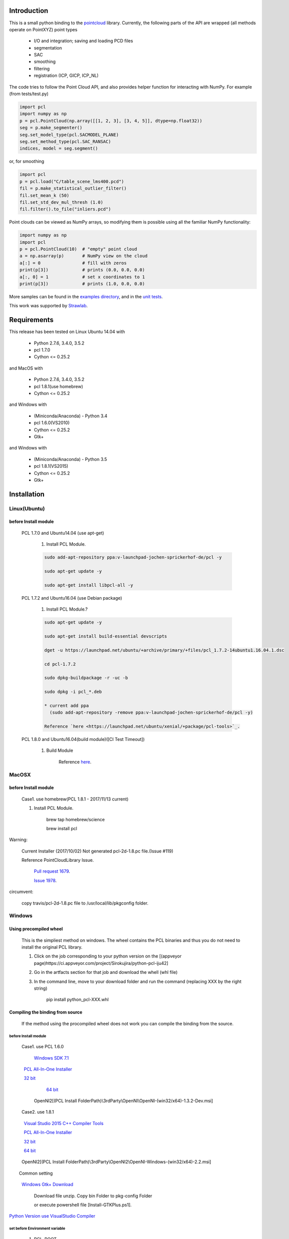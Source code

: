 .. raw:: html

    <a href="https://github.com/strawlab/python-pcl">
    <img style="position: absolute; top: 0; right: 0; border: 0;" src="https://s3.amazonaws.com/github/ribbons/forkme_right_darkblue_121621.png" alt="Fork me on GitHub"></a>

    <script type="text/javascript">
      var _gaq = _gaq || [];
      _gaq.push(['_setAccount', 'UA-3707626-7']);
      _gaq.push(['_trackPageview']);
      (function() {
        var ga = document.createElement('script'); ga.type = 'text/javascript'; ga.async = true;
        ga.src = ('https:' == document.location.protocol ? 'https://ssl' : 'http://www') + '.google-analytics.com/ga.js';
        var s = document.getElementsByTagName('script')[0]; s.parentNode.insertBefore(ga, s);
      })();
    </script>

    <div align="center"><img src="docs/image/pcl_logo_958x309.png" width="309"/></div>

Introduction
============

This is a small python binding to the `pointcloud <http://pointclouds.org/>`_ library.
Currently, the following parts of the API are wrapped (all methods operate on PointXYZ)
point types

 * I/O and integration; saving and loading PCD files
 * segmentation
 * SAC
 * smoothing
 * filtering
 * registration (ICP, GICP, ICP_NL)

The code tries to follow the Point Cloud API, and also provides helper function
for interacting with NumPy. For example (from tests/test.py)

.. code-block:: python

    import pcl
    import numpy as np
    p = pcl.PointCloud(np.array([[1, 2, 3], [3, 4, 5]], dtype=np.float32))
    seg = p.make_segmenter()
    seg.set_model_type(pcl.SACMODEL_PLANE)
    seg.set_method_type(pcl.SAC_RANSAC)
    indices, model = seg.segment()

or, for smoothing

.. code-block:: python

    import pcl
    p = pcl.load("C/table_scene_lms400.pcd")
    fil = p.make_statistical_outlier_filter()
    fil.set_mean_k (50)
    fil.set_std_dev_mul_thresh (1.0)
    fil.filter().to_file("inliers.pcd")

Point clouds can be viewed as NumPy arrays, so modifying them is possible
using all the familiar NumPy functionality:

.. code-block:: python

    import numpy as np
    import pcl
    p = pcl.PointCloud(10)  # "empty" point cloud
    a = np.asarray(p)       # NumPy view on the cloud
    a[:] = 0                # fill with zeros
    print(p[3])             # prints (0.0, 0.0, 0.0)
    a[:, 0] = 1             # set x coordinates to 1
    print(p[3])             # prints (1.0, 0.0, 0.0)

More samples can be found in the `examples directory <https://github.com/strawlab/python-pcl/tree/master/examples>`_,
and in the `unit tests <https://github.com/strawlab/python-pcl/blob/master/tests/test.py>`_.

This work was supported by `Strawlab <http://strawlab.org/>`_.

Requirements
============

This release has been tested on Linux Ubuntu 14.04 with

 * Python 2.7.6, 3.4.0, 3.5.2
 * pcl 1.7.0
 * Cython <= 0.25.2

and MacOS with

 * Python 2.7.6, 3.4.0, 3.5.2
 * pcl 1.8.1(use homebrew)
 * Cython <= 0.25.2

and Windows with

 * (Miniconda/Anaconda) - Python 3.4
 * pcl 1.6.0(VS2010)
 * Cython <= 0.25.2
 * Gtk+

and Windows with

 * (Miniconda/Anaconda) - Python 3.5
 * pcl 1.8.1(VS2015)
 * Cython <= 0.25.2
 * Gtk+

Installation
============

Linux(Ubuntu)
-------------

before Install module
^^^^^^^^^^^^^^^^^^^^^

    PCL 1.7.0 and Ubuntu14.04 (use apt-get)

        1. Install PCL Module.

        .. code-block:: none

            sudo add-apt-repository ppa:v-launchpad-jochen-sprickerhof-de/pcl -y

            sudo apt-get update -y

            sudo apt-get install libpcl-all -y


    PCL 1.7.2 and Ubuntu16.04 (use Debian package)

        1. Install PCL Module.?

        .. code-block:: none

            sudo apt-get update -y

            sudo apt-get install build-essential devscripts

            dget -u https://launchpad.net/ubuntu/+archive/primary/+files/pcl_1.7.2-14ubuntu1.16.04.1.dsc

            cd pcl-1.7.2

            sudo dpkg-buildpackage -r -uc -b

            sudo dpkg -i pcl_*.deb

            * current add ppa 
              (sudo add-apt-repository -remove ppa:v-launchpad-jochen-sprickerhof-de/pcl -y)

            Reference `here <https://launchpad.net/ubuntu/xenial/+package/pcl-tools>`_.


    PCL 1.8.0 and Ubuntu16.04(build module)([CI Test Timeout])

        1. Build Module

            Reference `here <https://askubuntu.com/questions/916260/how-to-install-point-cloud-library-v1-8-pcl-1-8-0-on-ubuntu-16-04-2-lts-for>`_.

MacOSX
------

before Install module
^^^^^^^^^^^^^^^^^^^^^

        Case1. use homebrew(PCL 1.8.1 - 2017/11/13 current)

        1. Install PCL Module.

            .. code-block:: none

            brew tap homebrew/science

            brew install pcl

Warning:
   
   Current Installer (2017/10/02) Not generated pcl-2d-1.8.pc file.(Issue #119)
   
   Reference PointCloudLibrary Issue.
   
       `Pull request 1679 <https://github.com/PointCloudLibrary/pcl/pull/1679>`_.
   
       `Issue 1978 <https://github.com/PointCloudLibrary/pcl/issues/1978>`_.

circumvent:

    copy travis/pcl-2d-1.8.pc file to /usr/local/lib/pkgconfig folder.

Windows
-------

Using precompiled wheel
^^^^^^^^^^^^^^^^^^^^^

	This is the simpliest method on windows. The wheel contains the PCL binaries and thus you do not need to install the original PCL library.

	1. Click on the job corresponding to your python version on the [(appveyor page)https://ci.appveyor.com/project/Sirokujira/python-pcl-iju42] 
	2. Go in the artfacts section for that job and download the whell (whl file)
	3. In the command line, move to your download folder and run the command (replacing XXX by the right string)	
		
		pip install python_pcl-XXX.whl
	
		
Compiling the binding from source
^^^^^^^^^^^^^^^^^^^^^		

	If the method using the procompiled wheel does not work you can compile the binding from the source.
	
before Install module
~~~~~~~~~~~~~~~~~~~

        Case1. use PCL 1.6.0 

            `Windows SDK 7.1 <http://www.microsoft.com/download/en/details.aspx?id=8279>`_

            `PCL All-In-One Installer <http://pointclouds.org/downloads/windows.html>`_
                
                `32 bit <http://sourceforge.net/projects/pointclouds/files/1.6.0/PCL-1.6.0-AllInOne-msvc2010-win32.exe/download>`_
                
                `64 bit <http://sourceforge.net/projects/pointclouds/files/1.6.0/PCL-1.6.0-AllInOne-msvc2010-win64.exe/download>`_

            OpenNI2[(PCL Install FolderPath)\\3rdParty\\OpenNI\\OpenNI-(win32/x64)-1.3.2-Dev.msi]

        Case2. use 1.8.1

            `Visual Studio 2015 C++ Compiler Tools <http://landinghub.visualstudio.com/visual-cpp-build-tools>`_ 

            `PCL All-In-One Installer <https://github.com/PointCloudLibrary/pcl/releases/>`_
                
                `32 bit <https://github.com/PointCloudLibrary/pcl/releases/download/pcl-1.8.1/PCL-1.8.1-AllInOne-msvc2015-win32.exe>`_
                
                `64 bit <https://github.com/PointCloudLibrary/pcl/releases/download/pcl-1.8.1/PCL-1.8.1-AllInOne-msvc2015-win64.exe>`_

            OpenNI2[(PCL Install FolderPath)\\3rdParty\\OpenNI2\\OpenNI-Windows-(win32/x64)-2.2.msi]

        Common setting            

            `Windows Gtk+ Download <http://win32builder.gnome.org/>`_                   

                Download file unzip. Copy bin Folder to pkg-config Folder                  
                 
                or execute powershell file [Install-GTKPlus.ps1].

`Python Version use VisualStudio Compiler <https://wiki.python.org/moin/WindowsCompilers>`_ 

set before Environment variable
~~~~~~~~~~~~~~~~~~~
    
    1. PCL_ROOT

        set PCL_ROOT=$(PCL Install FolderPath)

    2. PATH

        (pcl 1.6.0)
        set PATH=$(PCL_ROOT)/bin/;$(OPEN_NI_ROOT)/Tools;$(VTK_ROOT)/bin;%PATH%

        (pcl 1.8.1)
        set PATH=$(PCL_ROOT)/bin/;$(OPEN_NI2_ROOT)/Tools;$(VTK_ROOT)/bin;%PATH%

Common setting
--------------

1. pip module install.

.. code-block:: none

    pip install --upgrade pip
    
    pip install cython==0.25.2
    
    pip install numpy

2. instal python module

.. code-block:: none

    python setup.py build_ext -i
    
    python setup.py install


Build & Test Status
===================

windows(1.6.0/1.8.1)

    .. image:: https://ci.appveyor.com/api/projects/status/w52fee7j22q211cm/branch/master?svg=true
        :target: https://ci.appveyor.com/project/Sirokujira/python-pcl-iju42

Mac OSX(1.8.1)/Ubuntu14.04(1.7.0)

    .. image:: https://travis-ci.org/strawlab/python-pcl.svg?branch=master
        :target: https://travis-ci.org/strawlab/python-pcl


A note about types
------------------

Point Cloud is a heavily templated API, and consequently mapping this into
Python using Cython is challenging. 

It is written in Cython, and implements enough hard bits of the API
(from Cythons perspective, i.e the template/smart_ptr bits)  to
provide a foundation for someone wishing to carry on.


API Documentation
=================


For deficiencies in this documentation, please consult the
`PCL API docs <http://docs.pointclouds.org/trunk/index.html>`_, and the
`PCL tutorials <http://pointclouds.org/documentation/tutorials/>`_.



